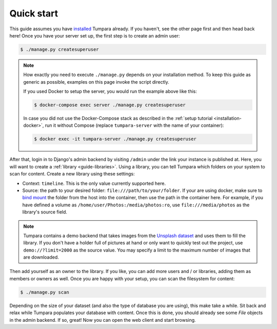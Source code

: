 .. _guide-quickstart:

Quick start
===========

This guide assumes you have `installed <installation>`_ Tumpara already. If
you haven't, see the other page first and then head back here! Once you have
your server set up, the first step is to create an admin user:

.. code-block:: shell

  $ ./manage.py createsuperuser

.. note::
  How exactly you need to execute ``./manage.py`` depends on your installation
  method. To keep this guide as generic as possible, examples on this page
  invoke the script directly.

  If you used Docker to setup the server, you would run the example above like
  this:

  .. code-block:: shell

    $ docker-compose exec server ./manage.py createsuperuser

  In case you did not use the Docker-Compose stack as described in the
  :ref:`setup tutorial <installation-docker>`, run it without Compose (replace
  ``tumpara-server`` with the name of your container):

  .. code-block:: shell

    $ docker exec -it tumpara-server ./manage.py createsuperuser


After that, login in to Django's admin backend by visiting ``/admin`` under the
link your instance is published at. Here, you will want to create a
:ref:`library <guide-libraries>`. Using a library, you can tell Tumpara which
folders on your system to scan for content. Create a new library using these
settings:

- Context: ``timeline``. This is the only value currently supported here.
- Source: the path to your desired folder: ``file:///path/to/your/folder``. If
  your are using docker, make sure to `bind mount`_ the folder from the host into
  the container, then use the path in the container here. For example, if you
  have defined a volume as ``/home/user/Photos:/media/photos:ro``, use
  ``file:///media/photos`` as the library's source field.

.. _bind mount: https://docs.docker.com/storage/bind-mounts/

.. note::
  Tumpara contains a demo backend that takes images from the `Unsplash dataset`_
  and uses them to fill the library. If you don't have a holder full of pictures
  at hand or only want to quickly test out the project, use
  ``demo://?limit=2000`` as the source value. You may specify a limit to the
  maximum number of images that are downloaded.

  .. _Unsplash dataset: https://unsplash.com/data

Then add yourself as an owner to the library. If you like, you can add more
users and / or libraries, adding them as members or owners as well. Once you are
happy with your setup, you can scan the filesystem for content:

.. code-block:: shell

  $ ./manage.py scan

Depending on the size of your dataset (and also the type of database you are
using), this make take a while. Sit back and relax while Tumpara populates your
database with content. Once this is done, you should already see some *File*
objects in the admin backend. If so, great! Now you can open the web client and
start browsing.
